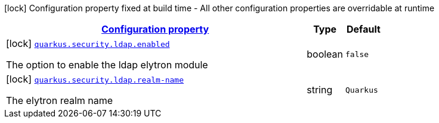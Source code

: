[.configuration-legend]
icon:lock[title=Fixed at build time] Configuration property fixed at build time - All other configuration properties are overridable at runtime
[.configuration-reference, cols="80,.^10,.^10"]
|===

h|[[quarkus-security-ldap-elytron-security-ldap-config-ldap-security-realm-build-time-config_configuration]]link:#quarkus-security-ldap-elytron-security-ldap-config-ldap-security-realm-build-time-config_configuration[Configuration property]

h|Type
h|Default

a|icon:lock[title=Fixed at build time] [[quarkus-security-ldap-elytron-security-ldap-config-ldap-security-realm-build-time-config_quarkus.security.ldap.enabled]]`link:#quarkus-security-ldap-elytron-security-ldap-config-ldap-security-realm-build-time-config_quarkus.security.ldap.enabled[quarkus.security.ldap.enabled]`

[.description]
--
The option to enable the ldap elytron module
--|boolean 
|`false`


a|icon:lock[title=Fixed at build time] [[quarkus-security-ldap-elytron-security-ldap-config-ldap-security-realm-build-time-config_quarkus.security.ldap.realm-name]]`link:#quarkus-security-ldap-elytron-security-ldap-config-ldap-security-realm-build-time-config_quarkus.security.ldap.realm-name[quarkus.security.ldap.realm-name]`

[.description]
--
The elytron realm name
--|string 
|`Quarkus`

|===